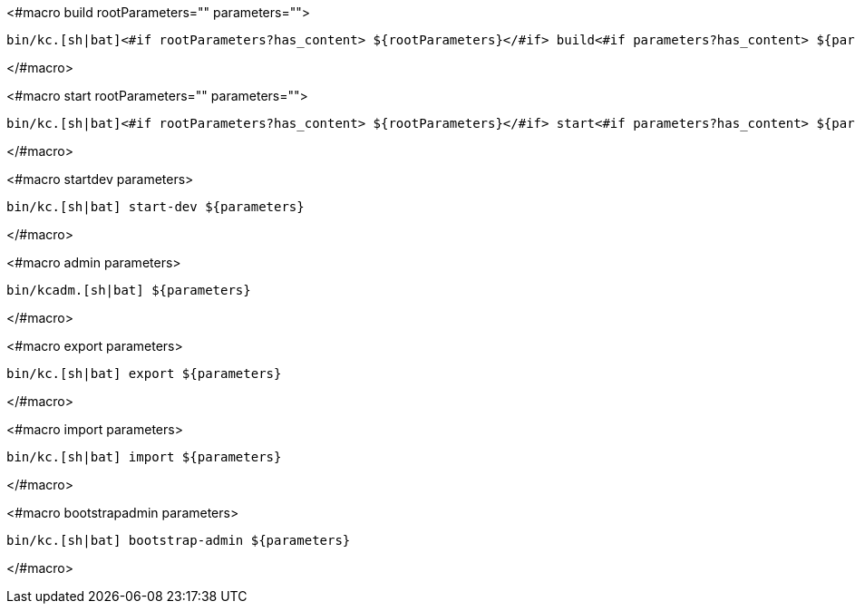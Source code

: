 <#macro build rootParameters="" parameters="">
[source,bash]
----
bin/kc.[sh|bat]<#if rootParameters?has_content> ${rootParameters}</#if> build<#if parameters?has_content> ${parameters}</#if>
----
</#macro>

<#macro start rootParameters="" parameters="">
[source,bash]
----
bin/kc.[sh|bat]<#if rootParameters?has_content> ${rootParameters}</#if> start<#if parameters?has_content> ${parameters}</#if>
----
</#macro>

<#macro startdev parameters>
[source,bash]
----
bin/kc.[sh|bat] start-dev ${parameters}
----
</#macro>

<#macro admin parameters>
[source,bash]
----
bin/kcadm.[sh|bat] ${parameters}
----
</#macro>

<#macro export parameters>
[source,bash]
----
bin/kc.[sh|bat] export ${parameters}
----
</#macro>

<#macro import parameters>
[source,bash]
----
bin/kc.[sh|bat] import ${parameters}
----
</#macro>

<#macro bootstrapadmin parameters>
[source,bash]
----
bin/kc.[sh|bat] bootstrap-admin ${parameters}
----
</#macro>
